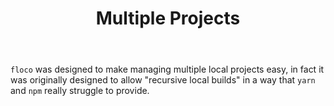 #+TITLE: Multiple Projects

=floco= was designed to make managing multiple local projects
easy, in fact it was originally designed to allow "recursive
local builds" in a way that =yarn= and =npm= really struggle
to provide.
